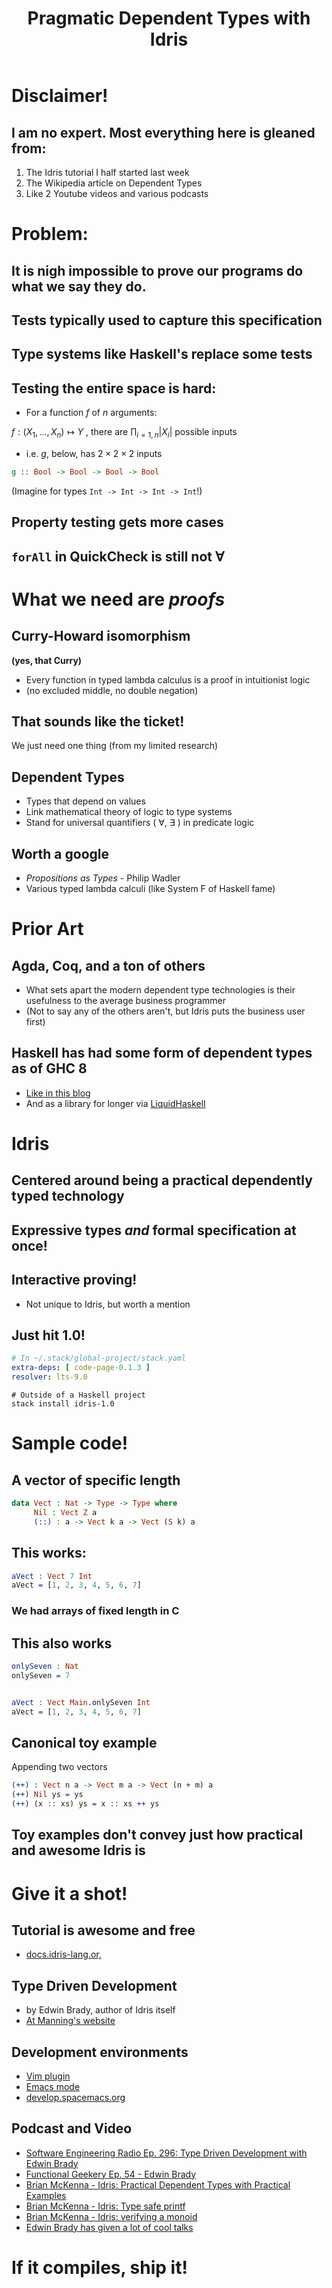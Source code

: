 #    -*- mode: org -*-
#+OPTIONS: reveal_center:t reveal_progress:t reveal_history:t reveal_control:t
#+OPTIONS: reveal_mathjax:t reveal_rolling_links:t reveal_keyboard:t reveal_overview:t num:nil
#+OPTIONS: reveal_width:1200 reveal_height:800
#+OPTIONS: toc:0
#+OPTIONS: creator:0
#+OPTIONS: author:false
#+OPTIONS: timestamp:0
#+REVEAL_ROOT: http://cdn.jsdelivr.net/reveal.js/3.0.0/
#+REVEAL_CONTROLS: false
#+REVEAL_MARGIN: 0.2
#+REVEAL_MIN_SCALE: 0.5
#+REVEAL_MAX_SCALE: 2.5
#+REVEAL_TRANS: none
#+REVEAL_THEME: night
#+REVEAL_EXTRA_CSS: ./zenburn.css
#+REVEAL_EXTRA_CSS: ./presentation.css

#+OPTIONS: reveal_title_slide:"<h1>%t</h1>"
#+TITLE: Pragmatic Dependent Types with Idris

* Disclaimer!

** I am no expert. Most everything here is gleaned from:

   1. The Idris tutorial I half started last week
   2. The Wikipedia article on Dependent Types
   3. Like 2 Youtube videos and various podcasts

* Problem:

** It is nigh impossible to prove our programs do what we say they do.

** Tests typically used to capture this specification

** Type systems like Haskell's replace some tests

** Testing the entire space is hard:

   - For a function \( f \) of \( n \) arguments:

   \( f:(X_1,..., X_n) \mapsto Y \) , there are \( \prod_{i=1,n} |X_i| \) possible inputs

   - i.e. \(g\), below, has \(2 \times 2 \times 2 \) inputs

   #+begin_src haskell
g :: Bool -> Bool -> Bool -> Bool
   #+end_src

   (Imagine for types ~Int -> Int -> Int -> Int~!)

** Property testing gets more cases

** ~forAll~ in QuickCheck is still not \(\forall\)

* What we need are /proofs/

** Curry-Howard isomorphism

   *(yes, that Curry)*

   - Every function in typed lambda calculus is a proof in intuitionist logic
   - (no excluded middle, no double negation)

** That sounds like the ticket!

   We just need one thing (from my limited research)

** Dependent Types

   - Types that depend on values
   - Link mathematical theory of logic to type systems
   - Stand for universal quantifiers ( \forall, \exists ) in predicate logic

** Worth a google

   - /Propositions as Types/ - Philip Wadler
   - Various typed lambda calculi (like System F of Haskell fame)

* Prior Art

** Agda, Coq, and a ton of others

   - What sets apart the modern dependent type technologies is their usefulness to the average business programmer
   - (Not to say any of the others aren't, but Idris puts the business user first)

** Haskell has had some form of dependent types as of GHC 8

   - [[https://www.schoolofhaskell.com/user/konn/prove-your-haskell-for-great-safety/dependent-types-in-haskell][Like in this blog]]
   - And as a library for longer via [[https://ucsd-progsys.github.io/liquidhaskell-blog/][LiquidHaskell]]

* Idris

** Centered around being a practical dependently typed technology

** Expressive types /and/ formal specification at once!

** Interactive proving!

   - Not unique to Idris, but worth a mention

** Just hit 1.0!

   #+begin_src yaml
# In ~/.stack/global-project/stack.yaml
extra-deps: [ code-page-0.1.3 ]
resolver: lts-9.0
   #+end_src

   #+begin_src shell
# Outside of a Haskell project
stack install idris-1.0
   #+end_src

* Sample code!

** A vector of specific length

   #+begin_src idris
data Vect : Nat -> Type -> Type where
     Nil : Vect Z a
     (::) : a -> Vect k a -> Vect (S k) a
   #+end_src

** This works:

   #+begin_src idris
aVect : Vect 7 Int
aVect = [1, 2, 3, 4, 5, 6, 7]
   #+end_src

*** We had arrays of fixed length in C

** This also works

   #+begin_src idris
onlySeven : Nat
onlySeven = 7


aVect : Vect Main.onlySeven Int
aVect = [1, 2, 3, 4, 5, 6, 7]
   #+end_src

** Canonical toy example

   Appending two vectors

   #+begin_src idris
(++) : Vect n a -> Vect m a -> Vect (n + m) a
(++) Nil ys = ys
(++) (x :: xs) ys = x :: xs ++ ys
   #+end_src

** Toy examples don't convey just how practical and awesome Idris is

* Give it a shot!

** Tutorial is awesome and free

   - [[http://docs.idris-lang.org][docs.idris-lang.or,]]

** Type Driven Development

   - by Edwin Brady, author of Idris itself
   - [[https://www.manning.com/books/type-driven-development-with-idris][At Manning's website]]

** Development environments

   - [[https://github.com/idris-hackers/idris-vim][Vim plugin]]
   - [[https://github.com/idris-hackers/idris-mode][Emacs mode]]
   - [[http://develop.spacemacs.org/layers/+lang/idris/README.html][develop.spacemacs.org]]

** Podcast and Video

   - [[http://www.se-radio.net/2017/07/se-radio-episode-296-type-driven-development-with-edwin-brady/][Software Engineering Radio Ep. 296: Type Driven Development with Edwin Brady]]
   - [[https://www.functionalgeekery.com/episode-54-edwin-brady/][Functional Geekery Ep. 54 - Edwin Brady]]
   - [[https://www.youtube.com/watch?v=4i7KrG1Afbk][Brian McKenna - Idris: Practical Dependent Types with Practical Examples]]
   - [[https://www.youtube.com/watch?v=4i7KrG1Afbk][Brian McKenna - Idris: Type safe printf]]
   - [[https://www.youtube.com/watch?v=P82dqVrS8ik][Brian McKenna - Idris: verifying a monoid]]
   - [[https://www.youtube.com/results?search_query=edwin+brady+idris&page=&utm_source=opensearch][Edwin Brady has given a lot of cool talks]]

* If it compiles, ship it!
